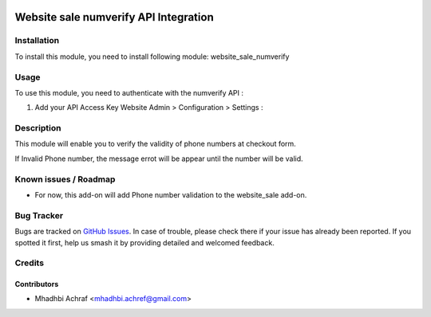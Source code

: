.. image:: https://img.shields.io/badge/licence-AGPL--3-blue.svg
   :target: http://www.gnu.org/licenses/agpl-3.0-standalone.html
   :alt: License: AGPL-3

======================================
Website sale numverify API Integration
======================================

Installation
============

To install this module, you need to install following module: website_sale_numverify


Usage
=====

To use this module, you need to authenticate with the numverify API :

#. Add your API Access Key Website Admin > Configuration > Settings :

.. image:: /website_sale_numverify/static/description/setting.PNG
    :width: 100%


Description
===========

This module will enable you to verify the validity of phone numbers at checkout form.

.. image:: /website_sale_numverify/static/description/checkout_form.PNG
    :width: 100%

If Invalid Phone number, the message errot will be appear until the number will be valid.

.. image:: /website_sale_numverify/static/description/invalid_phone.PNG
    :width: 100%


Known issues / Roadmap
======================

* For now, this add-on will add Phone number validation to the website_sale add-on.

Bug Tracker
===========

Bugs are tracked on `GitHub Issues
<https://github.com/AMhadhbi/addons-dev/issues>`_. In case of trouble, please
check there if your issue has already been reported. If you spotted it first,
help us smash it by providing detailed and welcomed feedback.

Credits
=======

Contributors
------------

* Mhadhbi Achraf <mhadhbi.achref@gmail.com>